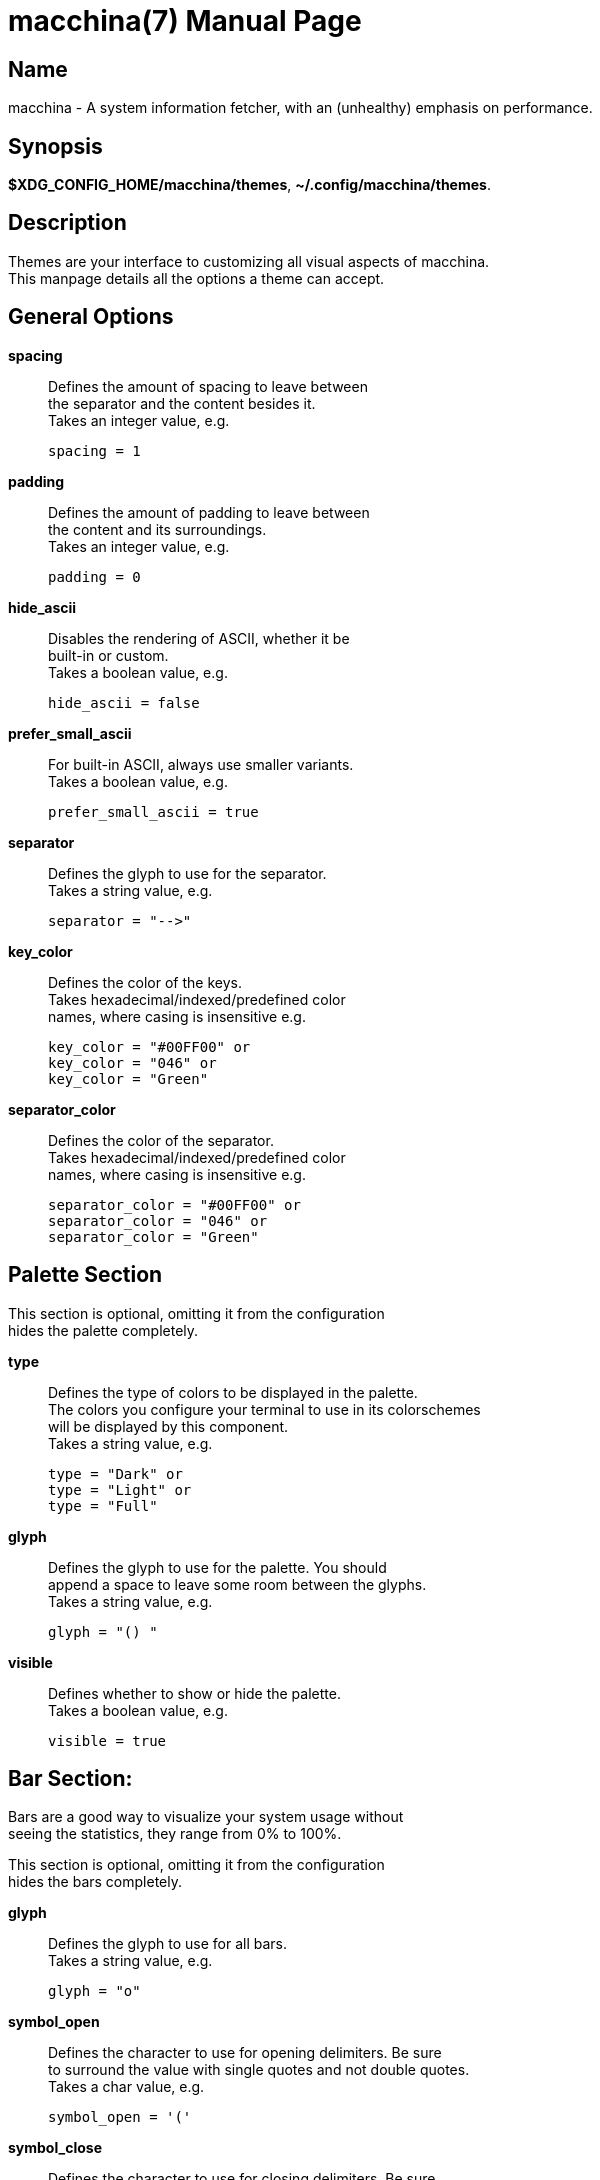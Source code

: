 = macchina(7)
Aziz Ben Ali, Marvin Haschker and Uttarayan Mondal
v6.0.0
:doctype: manpage
:manmanual: MACCHINA
:mansource: MACCHINA
:man-linkstyle: pass:[blue R < >]

== Name

macchina - A system information fetcher, with an (unhealthy) emphasis on performance.

== Synopsis

*$XDG_CONFIG_HOME/macchina/themes*, *~/.config/macchina/themes*.

== Description

Themes are your interface to customizing all visual aspects of macchina. +
This manpage details all the options a theme can accept.

== General Options

*spacing*::
   Defines the amount of spacing to leave between +
   the separator and the content besides it. +
   Takes an integer value, e.g. 

   spacing = 1

*padding*::
   Defines the amount of padding to leave between +
   the content and its surroundings. +
   Takes an integer value, e.g. 

   padding = 0

*hide_ascii*::
   Disables the rendering of ASCII, whether it be +
   built-in or custom. +
   Takes a boolean value, e.g.

   hide_ascii = false

*prefer_small_ascii*::
   For built-in ASCII, always use smaller variants. +
   Takes a boolean value, e.g. 

   prefer_small_ascii = true

*separator*::
   Defines the glyph to use for the separator. +
   Takes a string value, e.g. 

   separator = "-->"

*key_color*::
   Defines the color of the keys. +
   Takes hexadecimal/indexed/predefined color +
   names, where casing is insensitive e.g.

   key_color = "#00FF00" or
   key_color = "046" or
   key_color = "Green"

*separator_color*::
   Defines the color of the separator. +
   Takes hexadecimal/indexed/predefined color +
   names, where casing is insensitive e.g.

   separator_color = "#00FF00" or
   separator_color = "046" or
   separator_color = "Green"

== Palette Section

This section is optional, omitting it from the configuration +
hides the palette completely.
   
*type*:: 
   Defines the type of colors to be displayed in the palette. + 
   The colors you configure your terminal to use in its colorschemes + 
   will be displayed by this component. +
   Takes a string value, e.g.

   type = "Dark" or
   type = "Light" or
   type = "Full"

*glyph*:: 
   Defines the glyph to use for the palette. You should +
   append a space to leave some room between the glyphs. +
   Takes a string value, e.g. 

   glyph = "() "

*visible*:: 
   Defines whether to show or hide the palette. +
   Takes a boolean value, e.g.

   visible = true

== Bar Section:

Bars are a good way to visualize your system usage without + 
seeing the statistics, they range from 0% to 100%.

This section is optional, omitting it from the configuration +
hides the bars completely.

*glyph*:: 
   Defines the glyph to use for all bars. +
   Takes a string value, e.g. 

   glyph = "o"

*symbol_open*::
   Defines the character to use for opening delimiters. Be sure +
   to surround the value with single quotes and not double quotes. +
   Takes a char value, e.g. 

   symbol_open = '('

*symbol_close*::
   Defines the character to use for closing delimiters. Be sure +
   to surround the value with single quotes and not double quotes. +
   Takes a char value, e.g. 

   symbol_close = ')'

*visible*::
   Defines whether to show or hide the bars. +
   Takes a boolean value, e.g.

   visible = true

*hide_delimiters*::
   Defines whether to show or hide the bars delimiters, i.e. +
   the characters that surround the bars themselves. +
   Takes a boolean value, e.g. 

   hide_delimiters = false

== Box Section

The box component renders a box that surrounds your system information.

*title*::
   Defines the title of the box. +
   Takes a string value, e.g.

   title = "Hydrogen"

*border*::
   Defines the type of border to use for the box. +
   Takes a string value, where casing is insensitive e.g.

   border = "plain" or
   border = "thick" or
   border = "rounded" or
   border = "double"

*visible*::
   Defines whether to show or hide the box. +
   Takes a boolean value, e.g. 

   visible = true

== BOX.INNER_MARGIN Section

*x*:: 
   Defines the horizontal margin to leave between + 
   the content and the box. +
   Takes an integer value, e.g. 

   x = 2

*y*::
   Defines the vertical margin to leave + 
   between the content and the box. +
   Takes an integer value, e.g.

   y = 1

== CUSTOM_ASCII Section

This section can be used to specify your own ASCII. +
ANSI escape sequences are supported.

*color*::
   Defines the color of the ASCII. +
   Takes hexadecimal/indexed/predefined color +
   names, where casing is insensitive e.g.

   separator_color = "#00FF00" or
   separator_color = "046" or
   separator_color = "Green"

*path*::
   Defines the path to a file on your filesystem +
   which contains the ASCII art you want to display. +
   Takes a string value, where casing is sensitive e.g.

   path = "~/ascii/arch_linux"

== Randomize Section

This section is used to randomize color selection.

*key_color*::
   Defines whether to randomize the color of the keys. +
   Takes a boolean value, e.g.

   key_color = true

*separator_color*::
   Defines whether to randomize the color of the separator. +
   Takes a boolean value, e.g. 

   separator_color = true

*pool*::
   Defines the pool of colors from which to pick a random color. +
   Takes a string value, where casing is insensitive e.g.

   pool = "hexadecimal" or
   pool = "indexed" or
   pool = "base"

   If "hexadecimal" is specified, you'll get a random color ranging
   from #000000 to #FFFFFF

   If "indexed" is specified, you'll get a random color ranging
   from 0 to 255

   If "base" is specified, you'll get random color from the following
   set of colors: "Black", "White", "Red", "Green", "Blue", "Yellow", 
   "Magenta" and "Cyan".

== Keys Section

This section provides the options needed to +
customize the keys of each readout.

*host*::
   Defines the text of the Host readout. +
   Takes a string value, e.g.

   host = "Host"

*kernel*::
   Defines the text of the Kernel readout. +
   Takes a string value, e.g.

   kernel = "Kernel"

*os*::
   Defines the text of the OperatingSystem readout. +
   Takes a string value, e.g.

   os = "OS"

*machine*::
   Defines the text of the Machine readout. +
   Takes a string value, e.g.

   machine= "Machine"

*de*::
   Defines the text of the _DesktopEnvironment_ readout. +
   Takes a string value, e.g.

   de = "DE"

*wm*::
   Defines the text of the _WindowManager_ readout. +
   Takes a string value, e.g.

   wm = "WM"

*distro*::
   Defines the text of the Distribution readout. +
   Takes a string value, e.g.

   distro = "Distro"

*terminal*::
   Defines the text of the Terminal readout. +
   Takes a string value, e.g.

   terminal = "Term"

*shell*::
   Defines the text of the Shell readout. +
   Takes a string value, e.g.

   shell = "Shell"

*packages*::
   Defines the text of the Packages readout. +
   Takes a string value, e.g.

   packages = "Packages"

*uptime*::
   Defines the text of the Uptime readout. +
   Takes a string value, e.g.

   uptime = "Uptime"

*local_ip*::
   Defines the text of the LocalIP readout. +
   Takes a string value, e.g. 

   local_ip = "Local IP"

*memory*::
   Defines the text of the Memory readout. +
   Takes a string value, e.g.

   memory = "Memory"

*battery*::
   Defines the text of the Battery readout. +
   Takes a string value, e.g.

   battery = "Battery"

*backlight*::
   Defines the text of the Backlight readout. +
   Takes a string value, e.g. 

   backlight = "Brightness"

*resolution*::
   Defines the text of the Resolution readout. +
   Takes a string value, e.g. 

   resolution = "Resolution"

*cpu*::
   Defines the text of the Processor readout. +
   Takes a string value, e.g. 

   cpu = "CPU"

*cpu_load*::
   Defines the text of the ProcessorLoad readout. +
   Takes a string value, e.g.

   cpu_load = "CPU %"

== See Also

macchina(1)

== Copyright

Copyright (c) 2021 Aziz Ben Ali +

== License

MIT
